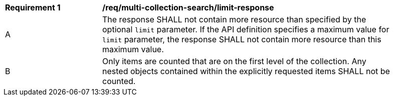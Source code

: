 [[req_multi-collection-search_limit-response]]
[width="90%",cols="2,6a"]
|===
^|*Requirement {counter:req-id}* |*/req/multi-collection-search/limit-response* 
^|A |The response SHALL not contain more resource than specified by the optional `limit` parameter. If the API definition specifies a maximum value for `limit` parameter, the response SHALL not contain more resource than this maximum value.
^|B |Only items are counted that are on the first level of the collection. Any nested objects contained within the explicitly requested items  SHALL not be counted.
|===
